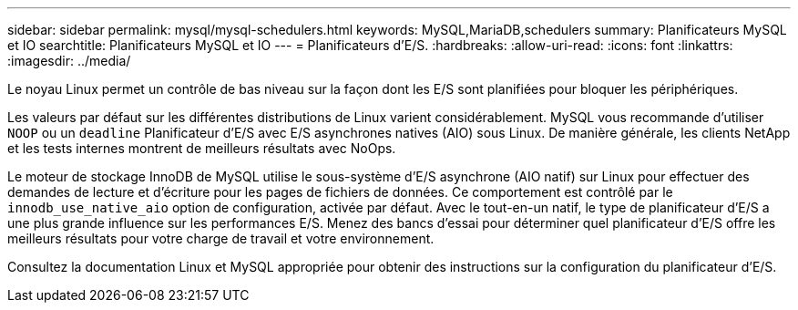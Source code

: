 ---
sidebar: sidebar 
permalink: mysql/mysql-schedulers.html 
keywords: MySQL,MariaDB,schedulers 
summary: Planificateurs MySQL et IO 
searchtitle: Planificateurs MySQL et IO 
---
= Planificateurs d'E/S.
:hardbreaks:
:allow-uri-read: 
:icons: font
:linkattrs: 
:imagesdir: ../media/


[role="lead"]
Le noyau Linux permet un contrôle de bas niveau sur la façon dont les E/S sont planifiées pour bloquer les périphériques.

Les valeurs par défaut sur les différentes distributions de Linux varient considérablement. MySQL vous recommande d'utiliser `NOOP` ou un `deadline` Planificateur d'E/S avec E/S asynchrones natives (AIO) sous Linux. De manière générale, les clients NetApp et les tests internes montrent de meilleurs résultats avec NoOps.

Le moteur de stockage InnoDB de MySQL utilise le sous-système d'E/S asynchrone (AIO natif) sur Linux pour effectuer des demandes de lecture et d'écriture pour les pages de fichiers de données. Ce comportement est contrôlé par le `innodb_use_native_aio` option de configuration, activée par défaut. Avec le tout-en-un natif, le type de planificateur d'E/S a une plus grande influence sur les performances E/S. Menez des bancs d'essai pour déterminer quel planificateur d'E/S offre les meilleurs résultats pour votre charge de travail et votre environnement.

Consultez la documentation Linux et MySQL appropriée pour obtenir des instructions sur la configuration du planificateur d'E/S.
